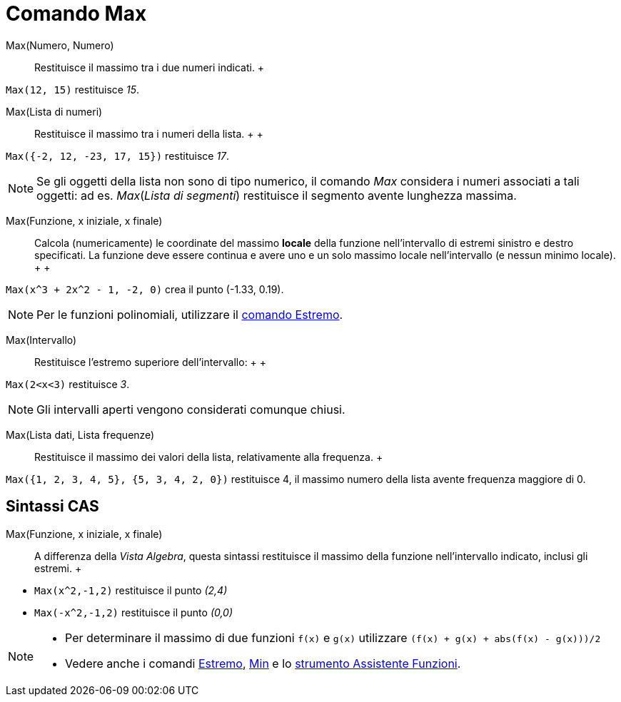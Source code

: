 = Comando Max

Max(Numero, Numero)::
  Restituisce il massimo tra i due numeri indicati.
  +

[EXAMPLE]

====

`Max(12, 15)` restituisce _15_.

====

Max(Lista di numeri)::
  Restituisce il massimo tra i numeri della lista.
  +
  +

[EXAMPLE]

====

`Max({-2, 12, -23, 17, 15})` restituisce _17_.

====

[NOTE]

====

Se gli oggetti della lista non sono di tipo numerico, il comando _Max_ considera i numeri associati a tali oggetti: ad
es. _Max_(_Lista di segmenti_) restituisce il segmento avente lunghezza massima.

====

Max(Funzione, x iniziale, x finale)::
  Calcola (numericamente) le coordinate del massimo *locale* della funzione nell'intervallo di estremi sinistro e destro
  specificati. La funzione deve essere continua e avere uno e un solo massimo locale nell'intervallo (e nessun minimo
  locale).
  +
  +

[EXAMPLE]

====

`Max(x^3 + 2x^2 - 1, -2, 0)` crea il punto (-1.33, 0.19).

====

[NOTE]

====

Per le funzioni polinomiali, utilizzare il xref:/commands/Comando_Estremo.adoc[comando Estremo].

====

Max(Intervallo)::
  Restituisce l'estremo superiore dell'intervallo:
  +
  +

[EXAMPLE]

====

`Max(2<x<3)` restituisce _3_.

====

[NOTE]

====

Gli intervalli aperti vengono considerati comunque chiusi.

====

Max(Lista dati, Lista frequenze)::
  Restituisce il massimo dei valori della lista, relativamente alla frequenza.
  +

[EXAMPLE]

====

`Max({1, 2, 3, 4, 5}, {5, 3, 4, 2, 0})` restituisce 4, il massimo numero della lista avente frequenza maggiore di 0.

====

== [#Sintassi_CAS]#Sintassi CAS#

Max(Funzione, x iniziale, x finale)::
  A differenza della _Vista Algebra_, questa sintassi restituisce il massimo della funzione nell'intervallo indicato,
  inclusi gli estremi.
  +

[EXAMPLE]

====

* `Max(x^2,-1,2)` restituisce il punto _(2,4)_
* `Max(-x^2,-1,2)` restituisce il punto _(0,0)_

====

[NOTE]

====

* Per determinare il massimo di due funzioni `f(x)` e `g(x)` utilizzare `(f(x) + g(x) + abs(f(x) - g(x)))/2`
* Vedere anche i comandi xref:/commands/Comando_Estremo.adoc[Estremo], xref:/commands/Comando_Min.adoc[Min] e lo
xref:/tools/Strumento_Assistente_Funzioni.adoc[strumento Assistente Funzioni].

====
